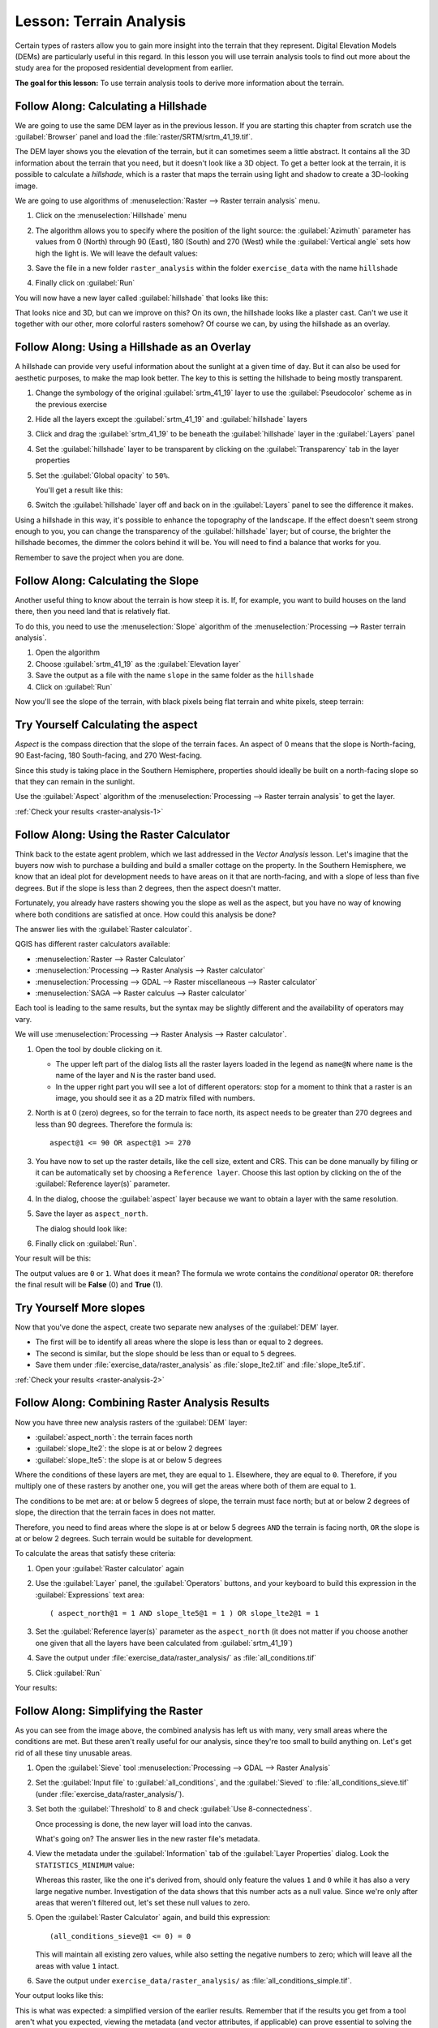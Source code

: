 .. only:: html


|LS| Terrain Analysis
===============================================================================

Certain types of rasters allow you to gain more insight into the terrain that
they represent. Digital Elevation Models (DEMs) are particularly useful in this
regard. In this lesson you will use terrain analysis tools to find out more
about the study area for the proposed residential development from earlier.

**The goal for this lesson:** To use terrain analysis tools to derive more
information about the terrain.

|basic| |FA| Calculating a Hillshade
-------------------------------------------------------------------------------

We are going to use the same DEM layer as in the previous lesson. If you are
starting this chapter from scratch use the :guilabel:`Browser` panel and load
the :file:`raster/SRTM/srtm_41_19.tif`.

The DEM layer shows you the elevation of the terrain, but it can sometimes seem a
little abstract. It contains all the 3D information about the terrain that you
need, but it doesn't look like a 3D object. To get a better look at the terrain,
it is possible to calculate a *hillshade*, which is a raster that maps the
terrain using light and shadow to create a 3D-looking image.

We are going to use algorithms of :menuselection:`Raster --> Raster terrain analysis`
menu.

#. Click on the :menuselection:`Hillshade` menu
#. The algorithm allows you to specify where the position of the light source:
   the :guilabel:`Azimuth` parameter has values from 0 (North) through 90 (East),
   180 (South) and 270 (West) while the :guilabel:`Vertical angle` sets how high
   the light is. We will leave the default values:

   .. image:: img/hillshade_explanation.png
      :align: center

#. Save the file in a new folder ``raster_analysis`` within the folder ``exercise_data``
   with the name ``hillshade``
#. Finally click on :guilabel:`Run`

You will now have a new layer called :guilabel:`hillshade` that looks like
this:

.. image:: img/hillshade_raster.png
   :align: center

That looks nice and 3D, but can we improve on this? On its own, the hillshade
looks like a plaster cast. Can't we use it together with our other, more
colorful rasters somehow? Of course we can, by using the hillshade as an
overlay.

|basic| |FA| Using a Hillshade as an Overlay
-------------------------------------------------------------------------------

A hillshade can provide very useful information about the sunlight at a given
time of day. But it can also be used for aesthetic purposes, to make the map
look better. The key to this is setting the hillshade to being mostly
transparent.

#. Change the symbology of the original :guilabel:`srtm_41_19` layer to use the
   :guilabel:`Pseudocolor` scheme as in the previous exercise
#. Hide all the layers except the :guilabel:`srtm_41_19` and :guilabel:`hillshade`
   layers
#. Click and drag the :guilabel:`srtm_41_19` to be beneath the :guilabel:`hillshade`
   layer in the :guilabel:`Layers` panel
#. Set the :guilabel:`hillshade` layer to be transparent by clicking on the
   :guilabel:`Transparency` tab in the layer properties
#. Set the :guilabel:`Global opacity` to ``50%``.

   You'll get a result like this:

   .. image:: img/hillshade_pseudocolor.png
      :align: center

#. Switch the :guilabel:`hillshade` layer off and back on in the
   :guilabel:`Layers` panel to see the difference it makes.

Using a hillshade in this way, it's possible to enhance the topography of the
landscape. If the effect doesn't seem strong enough to you, you can change the
transparency of the :guilabel:`hillshade` layer; but of course, the brighter
the hillshade becomes, the dimmer the colors behind it will be. You will need
to find a balance that works for you.

Remember to save the project when you are done.


|moderate| |FA| Calculating the Slope
-------------------------------------------------------------------------------

Another useful thing to know about the terrain is how steep it is. If, for
example, you want to build houses on the land there, then you need land
that is relatively flat.

To do this, you need to use the :menuselection:`Slope` algorithm of the
:menuselection:`Processing --> Raster terrain analysis`.

#. Open the algorithm
#. Choose :guilabel:`srtm_41_19` as the :guilabel:`Elevation layer`
#. Save the output as a file with the name ``slope`` in the same folder as the
   ``hillshade``
#. Click on :guilabel:`Run`

Now you'll see the slope of the terrain, with black pixels being flat terrain
and white pixels, steep terrain:

.. image:: img/slope_raster.png
   :align: center

.. _backlink-raster-analysis-1:

|moderate| |TY| Calculating the aspect
-------------------------------------------------------------------------------

*Aspect* is the compass direction that the slope of the terrain faces. An aspect
of 0 means that the slope is North-facing, 90 East-facing, 180 South-facing, and
270 West-facing.

Since this study is taking place in the Southern Hemisphere, properties should
ideally be built on a north-facing slope so that they can remain in the
sunlight.

Use the :guilabel:`Aspect` algorithm of the
:menuselection:`Processing --> Raster terrain analysis` to get the layer.

:ref:`Check your results <raster-analysis-1>`

|moderate| |FA| Using the Raster Calculator
-------------------------------------------------------------------------------

Think back to the estate agent problem, which we last addressed in the
*Vector Analysis* lesson. Let's imagine that the buyers now wish to purchase a
building and build a smaller cottage on the property. In the Southern
Hemisphere, we know that an ideal plot for development needs to have areas on it
that are north-facing, and with a slope of less than five degrees. But if the
slope is less than 2 degrees, then the aspect doesn't matter.

Fortunately, you already have rasters showing you the slope as well as the
aspect, but you have no way of knowing where both conditions are satisfied at
once. How could this analysis be done?

The answer lies with the :guilabel:`Raster calculator`.

QGIS has different raster calculators available:

* :menuselection:`Raster --> Raster Calculator`
* :menuselection:`Processing --> Raster Analysis --> Raster calculator`
* :menuselection:`Processing --> GDAL --> Raster miscellaneous --> Raster calculator`
* :menuselection:`SAGA --> Raster calculus --> Raster calculator`

Each tool is leading to the same results, but the syntax may be slightly
different and the availability of operators may vary.

We will use :menuselection:`Processing --> Raster Analysis --> Raster calculator`.

#. Open the tool by double clicking on it.

   * The upper left part of the dialog lists all the raster layers loaded in
     the legend as ``name@N`` where ``name`` is the name of the layer and ``N``
     is the raster band used.
   * In the upper right part you will see a lot of different operators: stop for a
     moment to think that a raster is an image, you should see it as a 2D matrix
     filled with numbers.

#. North is at 0 (zero) degrees, so for the terrain to face north, its aspect
   needs to be greater than 270 degrees and less than 90 degrees. Therefore the
   formula is::

    aspect@1 <= 90 OR aspect@1 >= 270

#. You have now to set up the raster details, like the cell size, extent and CRS.
   This can be done manually by filling or it can be automatically set by choosing
   a ``Reference layer``. Choose this last option by clicking on the |browseButton|
   of the :guilabel:`Reference layer(s)` parameter.
#. In the dialog, choose the :guilabel:`aspect` layer because we want to obtain
   a layer with the same resolution.
#. Save the layer as ``aspect_north``.

   The dialog should look like:

   .. image:: img/raster_calculator.png
      :align: center

#. Finally click on :guilabel:`Run`.

Your result will be this:

.. image:: img/aspect_result.png
   :align: center

The output values are ``0`` or ``1``. What does it mean? The formula we wrote
contains the *conditional* operator ``OR``: therefore the final result will be
**False** (0) and **True** (1).


.. _backlink-raster-analysis-2:

|moderate| |TY| More slopes
-------------------------------------------------------------------------------

Now that you've done the aspect, create two separate new analyses of the
:guilabel:`DEM` layer.

* The first will be to identify all areas where the slope is less than or equal
  to ``2`` degrees.
* The second is similar, but the slope should be less than or equal to ``5``
  degrees.
* Save them under :file:`exercise_data/raster_analysis` as
  :file:`slope_lte2.tif` and :file:`slope_lte5.tif`.

:ref:`Check your results <raster-analysis-2>`


|moderate| |FA| Combining Raster Analysis Results
-------------------------------------------------------------------------------

Now you have three new analysis rasters of the :guilabel:`DEM` layer:

* :guilabel:`aspect_north`: the terrain faces north
* :guilabel:`slope_lte2`: the slope is at or below 2 degrees
* :guilabel:`slope_lte5`: the slope is at or below 5 degrees

Where the conditions of these layers are met, they are equal to ``1``.
Elsewhere, they are equal to ``0``. Therefore, if you multiply one of these
rasters by another one, you will get the areas where both of them are equal to
``1``.

The conditions to be met are: at or below 5 degrees of slope, the terrain must
face north; but at or below 2 degrees of slope, the direction that the terrain
faces in does not matter.

Therefore, you need to find areas where the slope is at or below 5 degrees
``AND`` the terrain is facing north, ``OR`` the slope is at or below 2
degrees. Such terrain would be suitable for development.

To calculate the areas that satisfy these criteria:

#. Open your :guilabel:`Raster calculator` again
#. Use the :guilabel:`Layer` panel, the :guilabel:`Operators` buttons, and
   your keyboard to build this expression in the :guilabel:`Expressions` text area::

    ( aspect_north@1 = 1 AND slope_lte5@1 = 1 ) OR slope_lte2@1 = 1

#. Set the :guilabel:`Reference layer(s)` parameter as the ``aspect_north`` (it does not
   matter if you choose another one given that all the layers have been calculated
   from :guilabel:`srtm_41_19`)
#. Save the output under :file:`exercise_data/raster_analysis/` as
   :file:`all_conditions.tif`
#. Click :guilabel:`Run`

Your results:

.. image:: img/development_analysis_results.png
   :align: center


|moderate| |FA| Simplifying the Raster
-------------------------------------------------------------------------------

As you can see from the image above, the combined analysis has left us with
many, very small areas where the conditions are met. But these aren't really
useful for our analysis, since they're too small to build anything on. Let's
get rid of all these tiny unusable areas.

#. Open the :guilabel:`Sieve` tool :menuselection:`Processing --> GDAL -->
   Raster Analysis`
#. Set the :guilabel:`Input file` to :guilabel:`all_conditions`, and the
   :guilabel:`Sieved` to :file:`all_conditions_sieve.tif` (under
   :file:`exercise_data/raster_analysis/`).
#. Set both the :guilabel:`Threshold` to 8 and check :guilabel:`Use 8-connectedness`.

   .. image:: img/raster_seive_dialog.png
      :align: center

   Once processing is done, the new layer will load into the canvas.

   .. image:: img/seive_result_incorrect.png
      :align: center

   What's going on? The answer lies in the new raster file's metadata.

#. View the metadata under the :guilabel:`Information` tab of the :guilabel:`Layer
   Properties` dialog. Look the ``STATISTICS_MINIMUM`` value:

   .. image:: img/seive_metadata.png
      :align: center

   Whereas this raster, like the one it's derived from, should only feature the
   values ``1`` and ``0`` while it has also a very large negative number.
   Investigation of the data shows that this number acts as a null value. Since
   we're only after areas that weren't filtered out, let's set these null values to
   zero.

#. Open the :guilabel:`Raster Calculator` again, and build this expression::

    (all_conditions_sieve@1 <= 0) = 0

   This will maintain all existing zero values, while also setting the negative
   numbers to zero; which will leave all the areas with value ``1`` intact.
#. Save the output under ``exercise_data/raster_analysis/`` as
   :file:`all_conditions_simple.tif`.

Your output looks like this:

.. image:: img/raster_seive_correct.png
   :align: center

This is what was expected: a simplified version of the earlier results.
Remember that if the results you get from a tool aren't what you expected,
viewing the metadata (and vector attributes, if applicable) can prove essential
to solving the problem.


|moderate| |FA| Reclassifying the Raster
-------------------------------------------------------------------------------

We use the :guilabel:`Raster calculator` tool to make some calculation on raster
layer. There is another powerful tool that we can use to better extract information
from existing layers.

Back to the :guilabel:`aspect` layer: we know now that it has numeric values
within a range from 0 through 360. What we want to do is to *reclassify* this
layer with other discrete values (from 1 to 4) depending on the aspect:

* 1 = North (from 0 to 45 and from 315 to 360);
* 2 = East (from 45 to 135)
* 3 = South (from 135 to 225)
* 4 = West (from 225 to 315)

This operation could be achieved with the raster calculator but the formula would
become very very large.

The alternative tool is the :guilabel:`Reclassify by table` tool within
:menuselection:`Processing --> Raster analysis`.

#. Open the tool
#. Choose :guilabel:`aspect` as the ``Input raster layer``
#. Click on the |browseButton| of the :guilabel:`Reclassification table` parameter.
   A table like dialog will pop up where you can choose the minimum, maximum and
   new values for each class.
#. Click on the :guilabel:`Add row` button and add 5 rows. Fill each row as the
   following picture and click :guilabel:`OK`:

   .. image:: img/reclassify_table.png
      :align: center

   The method used by the algorithm to treat the threshold values of each class
   is defined by the :guilabel:`Range boundaries` parameter.
#. Save the layer as ``reclassified`` in the ``exercise_data/raster_analysis/``
   folder

   .. image:: img/reclassify_setup.png
      :align: center

#. Click on :guilabel:`Run`

If you compare the native :guilabel:`aspect` layer with the
:guilabel:`reclassified` one, there are not big differences. But giving a look
at the legend you can see that the values go from 1 to 4.

Let's give this layer a better style.

#. Open the :guilabel:`Layer Styling` panel
#. Choose :guilabel:`Paletted/Unique values` instead of :guilabel:`Singleband gray`
#. Click on the :guilabel:`Classify` button to automatically fetch the values and
   assign them random colors:

   .. image:: img/unique_style.png
      :align: center

The output should look like this (you can have different colors given that they
have been randomly generated):

.. image:: img/reclassify_result.png
   :align: center

With this reclassification and the paletted style applied to the layer you can
immediately see the aspect areas. Cool isn't it?!


|basic| |FA| Querying the raster
-------------------------------------------------------------------------------

Unlike vectors, raster layers don't have an attribute table: each pixel contains
one or more numerical values, depending if the raster is singleband or multiband.

All the raster layers we used in this exercise are made by just a single band:
depending on the layer, pixel numbers will represent elevation, aspect or slope
values.

How can we query the raster layer to know the value of a single pixel? We can use
the |identify| button to extract this information.

#. Select the tool from the upper toolbar
#. Click on a random location of the :guilabel:`srtm_41_19` layer.
   The :guilabel:`Identify Results` will appear with the value of the band at
   the clicked location:

   .. image:: img/identify_raster.png
      :align: center

#. You can change the output of the :guilabel:`Identify Results` panel from the
   current ``tree`` mode to a ``table`` one by selecting :guilabel:`Table` in
   the :guilabel:`View` menu at the bottom of the panel:

   .. image:: img/identify_raster_table.png
      :align: center

Clicking each pixel to get the value of the raster could become annoying after
a while. We can use the :guilabel:`Value Tool` plugin to solve this problem.

#. Go to :menuselection:`Plugins --> Manage/Install Plugins...`
#. In the :guilabel:`All` tab, type ``Value Tool`` in the search box
#. Select the Value Tool plugin, press :guilabel:`Install Plugin` and then
   :guilabel:`Close` the dialog.

   .. image:: img/value_tool.png
      :align: center

   The new :guilabel:`Value Tool` panel will appear.

   .. tip:: If you close the panel you can reopen it by enabling it in the
    :menuselection:`View --> Panels --> Value Tool` or by clicking on the new
    icon of the toolbar.

#. To use the plugin just check the :guilabel:`Enable` checkbox and be sure that
   the :guilabel:`srtm_41_19` layer is active (checked) in the :guilabel:`Layers`
   panel.
#. Move the cursor on the map to immediately know the value of the pixel

   .. image:: img/value_tool_query.png
      :align: center

#. But there is more. The Value Tool plugin allows to query **all** the active
   raster layers in the :guilabel:`Layers` panel. Set the :guilabel:`aspect` and
   :guilabel:`slope` layers active again and hover the mouse on the map:

   .. image:: img/value_tool_query_multi.png
      :align: center


|IC|
-------------------------------------------------------------------------------

You've seen how to derive all kinds of analysis products from a DEM. These
include hillshade, slope and aspect calculations. You've also seen how to use
the raster calculator to further analyze and combine these results. Finally you
learned how to reclassify a layer and how to query the results.

|WN|
-------------------------------------------------------------------------------

Now you have two analyses: the vector analysis which shows you the potentially
suitable plots, and the raster analysis that shows you the potentially suitable
terrain. How can these be combined to arrive at a final result for this
problem? That's the topic for the next lesson, starting in the next module.


.. Substitutions definitions - AVOID EDITING PAST THIS LINE
   This will be automatically updated by the find_set_subst.py script.
   If you need to create a new substitution manually,
   please add it also to the substitutions.txt file in the
   source folder.

.. |FA| replace:: Follow Along:
.. |IC| replace:: In Conclusion
.. |LS| replace:: Lesson:
.. |TY| replace:: Try Yourself
.. |WN| replace:: What's Next?
.. |basic| image:: /static/global/basic.png
.. |browseButton| image:: /static/common/browsebutton.png
   :width: 2.3em
.. |identify| image:: /static/common/mActionIdentify.png
   :width: 1.5em
.. |moderate| image:: /static/global/moderate.png
